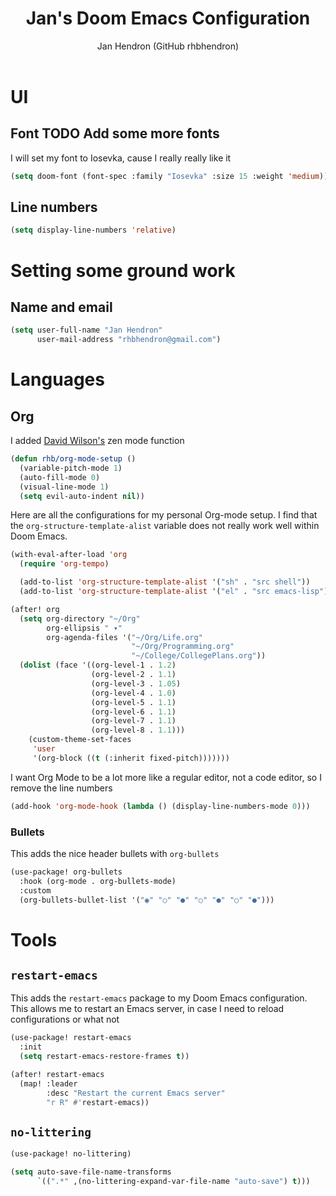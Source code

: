 #+TITLE: Jan's Doom Emacs Configuration
#+AUTHOR: Jan Hendron (GitHub rhbhendron)

* UI
** Font TODO Add some more fonts
I will set my font to Iosevka, cause I really really like it
#+begin_src emacs-lisp
(setq doom-font (font-spec :family "Iosevka" :size 15 :weight 'medium))
#+end_src

** Line numbers
#+begin_src emacs-lisp
(setq display-line-numbers 'relative)
#+end_src
* Setting some ground work
** Name and email
#+begin_src emacs-lisp
(setq user-full-name "Jan Hendron"
      user-mail-address "rhbhendron@gmail.com")
#+end_src

* Languages
** Org
I added [[https://github.com/daviwil/][David Wilson's]] zen mode function
#+begin_src emacs-lisp
(defun rhb/org-mode-setup ()
  (variable-pitch-mode 1)
  (auto-fill-mode 0)
  (visual-line-mode 1)
  (setq evil-auto-indent nil))
#+end_src
Here are all the configurations for my personal Org-mode setup. I find that the
=org-structure-template-alist= variable does not really work well within
Doom Emacs.
#+begin_src emacs-lisp
(with-eval-after-load 'org
  (require 'org-tempo)

  (add-to-list 'org-structure-template-alist '("sh" . "src shell"))
  (add-to-list 'org-structure-template-alist '("el" . "src emacs-lisp")))

(after! org
  (setq org-directory "~/Org"
        org-ellipsis " ▾"
        org-agenda-files '("~/Org/Life.org"
                           "~/Org/Programming.org"
                           "~/College/CollegePlans.org"))
  (dolist (face '((org-level-1 . 1.2)
                  (org-level-2 . 1.1)
                  (org-level-3 . 1.05)
                  (org-level-4 . 1.0)
                  (org-level-5 . 1.1)
                  (org-level-6 . 1.1)
                  (org-level-7 . 1.1)
                  (org-level-8 . 1.1)))
    (custom-theme-set-faces
     'user
     '(org-block ((t (:inherit fixed-pitch)))))))
#+end_src

I want Org Mode to be a lot more like a regular editor, not a code editor, so
I remove the line numbers
#+begin_src emacs-lisp
(add-hook 'org-mode-hook (lambda () (display-line-numbers-mode 0)))
#+end_src
*** Bullets
This adds the nice header bullets with =org-bullets=
#+begin_src emacs-lisp
(use-package! org-bullets
  :hook (org-mode . org-bullets-mode)
  :custom
  (org-bullets-bullet-list '("◉" "○" "●" "○" "●" "○" "●")))
#+end_src
* Tools
** =restart-emacs=
This adds the =restart-emacs= package to my Doom Emacs configuration. This
allows me to restart an Emacs server, in case I need to reload configurations
or what not
#+begin_src emacs-lisp
(use-package! restart-emacs
  :init
  (setq restart-emacs-restore-frames t))

(after! restart-emacs
  (map! :leader
        :desc "Restart the current Emacs server"
        "r R" #'restart-emacs))
#+end_src
** =no-littering=
#+begin_src emacs-lisp
(use-package! no-littering)

(setq auto-save-file-name-transforms
      `((".*" ,(no-littering-expand-var-file-name "auto-save") t)))
#+end_src
